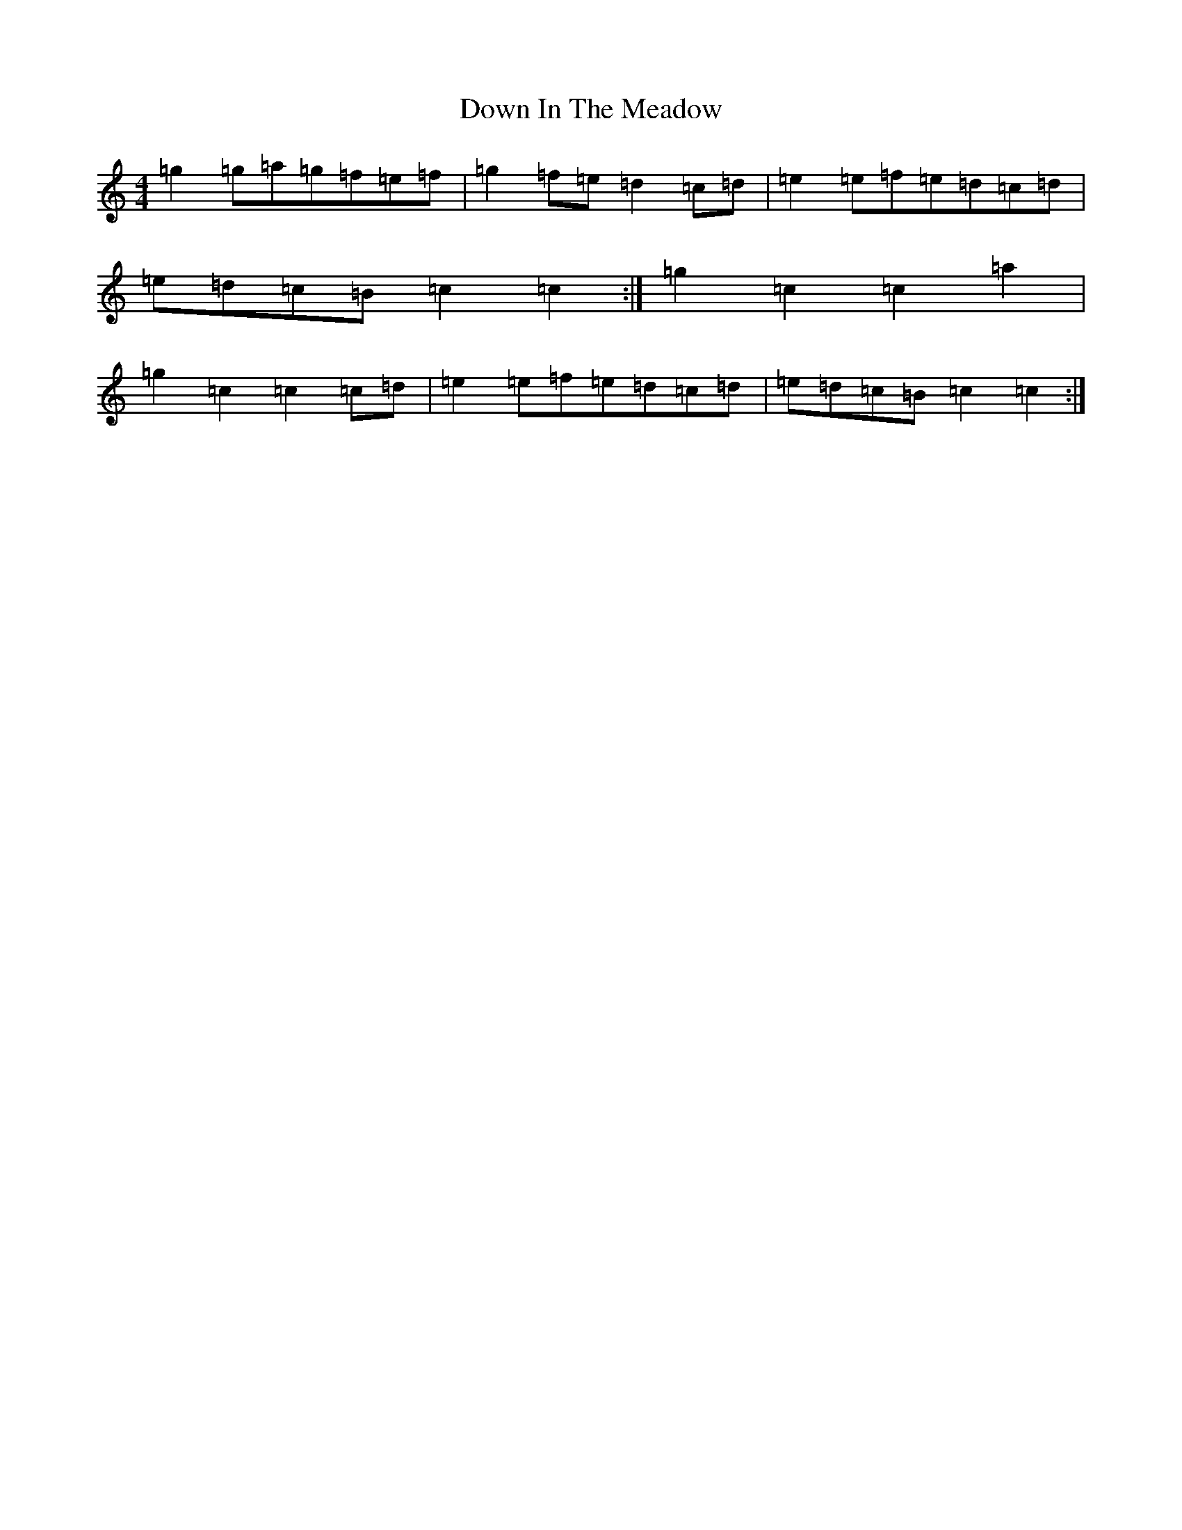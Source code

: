 X: 5516
T: Down In The Meadow
S: https://thesession.org/tunes/5925#setting5925
Z: A Major
R: reel
M:4/4
L:1/8
K: C Major
=g2=g=a=g=f=e=f|=g2=f=e=d2=c=d|=e2=e=f=e=d=c=d|=e=d=c=B=c2=c2:|=g2=c2=c2=a2|=g2=c2=c2=c=d|=e2=e=f=e=d=c=d|=e=d=c=B=c2=c2:|